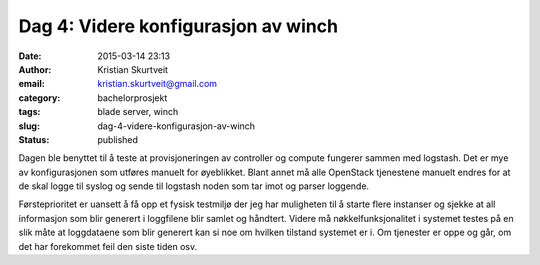 Dag 4: Videre konfigurasjon av winch
####################################
:date: 2015-03-14 23:13
:author: Kristian Skurtveit
:email:	kristian.skurtveit@gmail.com
:category: bachelorprosjekt
:tags: blade server, winch
:slug: dag-4-videre-konfigurasjon-av-winch
:status: published

Dagen ble benyttet til å teste at provisjoneringen av controller og
compute fungerer sammen med logstash. Det er mye av konfigurasjonen som
utføres manuelt for øyeblikket. Blant annet må alle OpenStack tjenestene
manuelt endres for at de skal logge til syslog og sende til logstash
noden som tar imot og parser loggende.

Førsteprioritet er uansett å få opp et fysisk testmiljø der jeg har
muligheten til å starte flere instanser og sjekke at all informasjon som
blir generert i loggfilene blir samlet og håndtert. Videre må
nøkkelfunksjonalitet i systemet testes på en slik måte at loggdataene
som blir generert kan si noe om hvilken tilstand systemet er i. Om
tjenester er oppe og går, om det har forekommet feil den siste tiden
osv.
